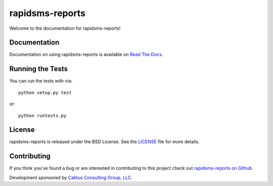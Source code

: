 rapidsms-reports
================

Welcome to the documentation for rapidsms-reports!


Documentation
-----------------------------------

Documentation on using rapidsms-reports is available on `Read The Docs
<http://readthedocs.org/docs/rapidsms-reports/>`_.


Running the Tests
------------------------------------

You can run the tests with via::

    python setup.py test

or::

    python runtests.py


License
--------------------------------------

rapidsms-reports is released under the BSD License. See the `LICENSE
<https://github.com/caktus/rapidsms-reports/blob/master/LICENSE>`_ file for more
details.


Contributing
--------------------------------------

If you think you've found a bug or are interested in contributing to this
project check out `rapidsms-reports on Github
<https://github.com/caktus/rapidsms-reports>`_.

Development sponsored by `Caktus Consulting Group, LLC
<http://www.caktusgroup.com/services>`_.
